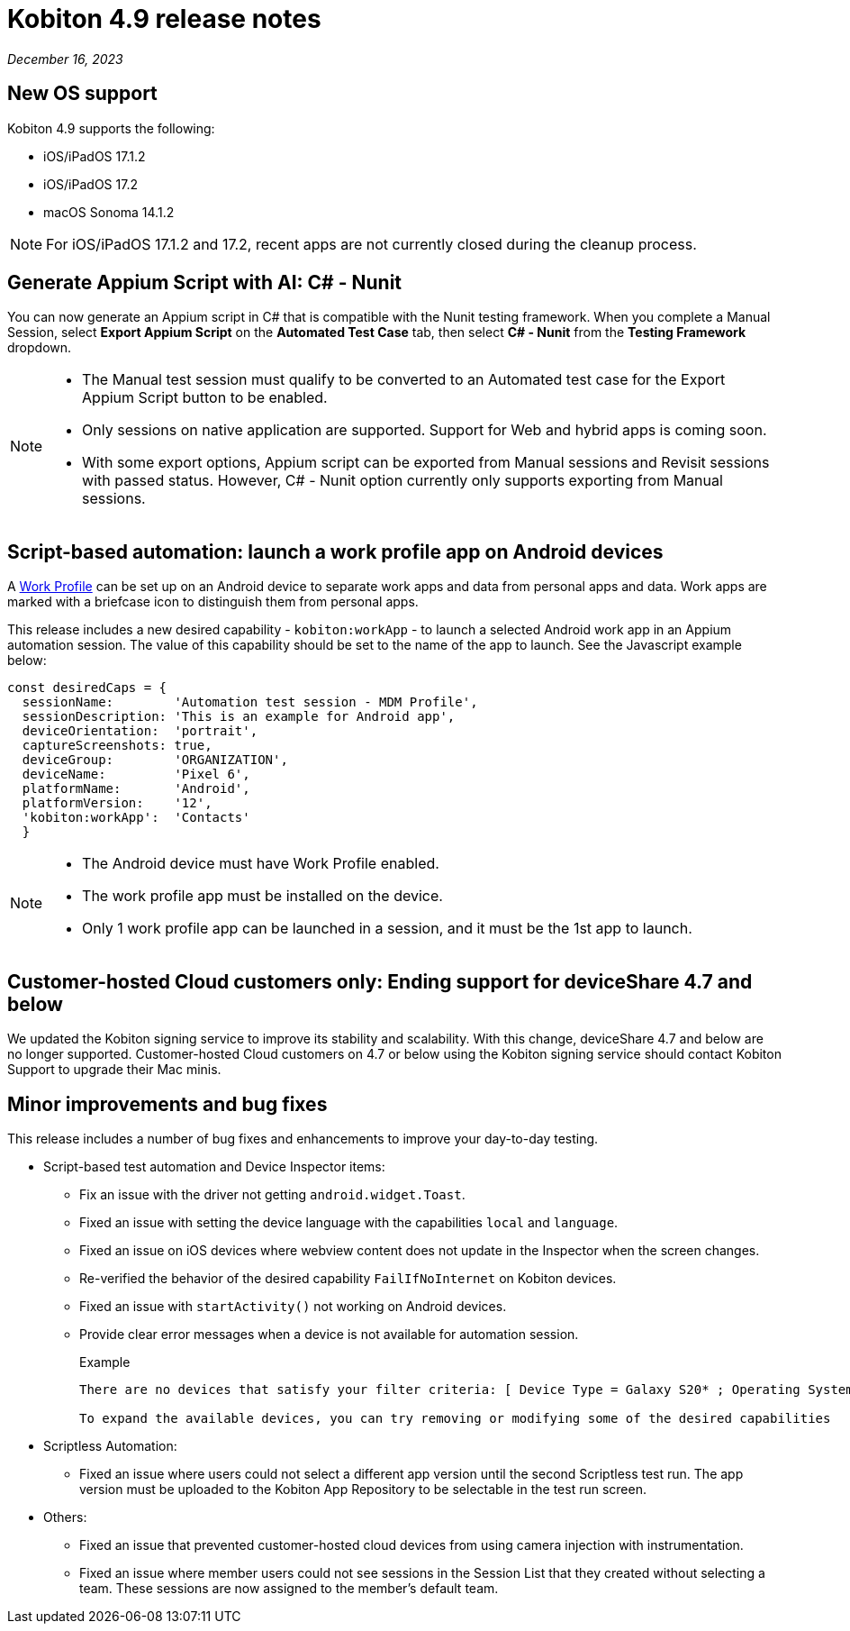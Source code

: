 = Kobiton 4.9 release notes
:navtitle: Kobiton 4.9 release notes

_December 16, 2023_

== New OS support

Kobiton 4.9 supports the following:

* iOS/iPadOS 17.1.2
* iOS/iPadOS 17.2
* macOS Sonoma 14.1.2

[NOTE]
====
For iOS/iPadOS 17.1.2 and 17.2, recent apps are not currently closed during the cleanup process.
====

== Generate Appium Script with AI: C# - Nunit

You can now generate an Appium script in C# that is compatible with the Nunit testing framework. When you complete a Manual Session, select *Export Appium Script* on the *Automated Test Case* tab, then select *C# - Nunit* from the *Testing Framework* dropdown.

[NOTE]
====
* The Manual test session must qualify to be converted to an Automated test case for the Export Appium Script button to be enabled.
* Only sessions on native application are supported. Support for Web and hybrid apps is coming soon.
* With some export options, Appium script can be exported from Manual sessions and Revisit sessions with passed status. However, C# - Nunit option currently only supports exporting from Manual sessions.
====

== Script-based automation: launch a work profile app on Android devices

A https://support.google.com/work/android/answer/6191949?hl=en[Work Profile] can be set up on an Android device to separate work apps and data from personal apps and data. Work apps are marked with a briefcase icon to distinguish them from personal apps.

This release includes a new desired capability - `kobiton:workApp` - to launch a selected Android work app in an Appium automation session. The value of this capability should be set to the name of the app to launch. See the Javascript example below:

[source,javascript]
const desiredCaps = {
  sessionName:        'Automation test session - MDM Profile',
  sessionDescription: 'This is an example for Android app',
  deviceOrientation:  'portrait',
  captureScreenshots: true,
  deviceGroup:        'ORGANIZATION',
  deviceName:         'Pixel 6',
  platformName:       'Android',
  platformVersion:    '12',
  'kobiton:workApp':  'Contacts'
  }

[NOTE]
====
* The Android device must have Work Profile enabled.
* The work profile app must be installed on the device.
* Only 1 work profile app can be launched in a session, and it must be the 1st app to launch.
====

== Customer-hosted Cloud customers only: Ending support for deviceShare 4.7 and below

We updated the Kobiton signing service to improve its stability and scalability. With this change, deviceShare 4.7 and below are no longer supported. Customer-hosted Cloud customers on 4.7 or below using the Kobiton signing service should contact Kobiton Support to upgrade their Mac minis.

== Minor improvements and bug fixes

This release includes a number of bug fixes and enhancements to improve your day-to-day testing.

* Script-based test automation and Device Inspector items:

** Fix an issue with the driver not getting `android.widget.Toast`.
** Fixed an issue with setting the device language with the capabilities `local` and `language`.
** Fixed an issue on iOS devices where webview content does not update in the Inspector when the screen changes.
** Re-verified the behavior of the desired capability `FailIfNoInternet` on Kobiton devices.
** Fixed an issue with `startActivity()` not working on Android devices.
** Provide clear error messages when a device is not available for automation session.
+
.Example
[source]
----
There are no devices that satisfy your filter criteria: [ Device Type = Galaxy S20* ; Operating System = Android 10.0]

To expand the available devices, you can try removing or modifying some of the desired capabilities
----

* Scriptless Automation:

** Fixed an issue where users could not select a different app version until the second Scriptless test run. The app version must be uploaded to the Kobiton App Repository to be selectable in the test run screen.

* Others:

** Fixed an issue that prevented customer-hosted cloud devices from using camera injection with instrumentation.
** Fixed an issue where member users could not see sessions in the Session List that they created without selecting a team. These sessions are now assigned to the member’s default team.
